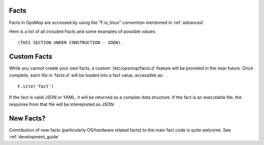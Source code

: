 Facts
=====

Facts in OpsMop are accessed by using the "F.is_linux" convention mentioned in :ref:`advanced`.

Here is a list of all included Facts and some examples of possible values::

(THIS SECTION UNDER CONSTRUCTION - SOON).

Custom Facts
============

While you cannot create your own facts, a custom '/etc/opsmop/facts.d' feature will be provided in the near
future. Once complete, each file in 'facts.d' will be loaded into a fact value, accessible as::

    F.site('fact')

If the fact is valid JSON or YAML, it will be returned as a complex data structure.  If the fact is an executable
file, the response from that file will be interepreted as JSON.

New Facts?
==========

Contribution of new facts (particularly OS/hardware related facts) to the main fact code is quite welcome.  See :ref:`development_guide`


